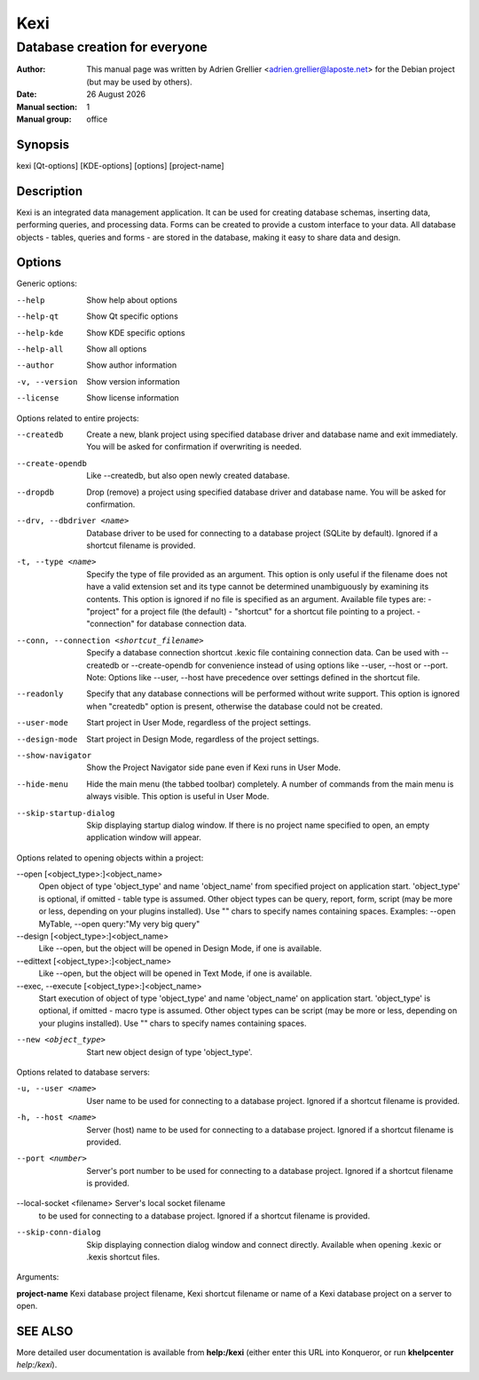 ====
Kexi
====

-------------------------------
Database creation for everyone
-------------------------------

:Author: This manual page was written by Adrien Grellier <adrien.grellier@laposte.net> for the Debian project (but may be used by others).
:Date: |date|
:Manual section: 1
:Manual group: office


Synopsis
========

kexi [Qt-options] [KDE-options] [options] [project-name]

Description
===========

Kexi is an integrated data management application. It can be used for
creating database schemas, inserting data, performing queries, and
processing data. Forms can be created to provide a custom interface to
your data. All database objects - tables, queries and forms - are stored
in the database, making it easy to share data and design.

Options
=======

Generic options:

--help                    Show help about options
--help-qt                 Show Qt specific options
--help-kde                Show KDE specific options
--help-all                Show all options
--author                  Show author information
-v, --version             Show version information
--license                 Show license information

Options related to entire projects:

--createdb                Create a new, blank project using specified
                          database driver and database name
                          and exit immediately.
                          You will be asked for confirmation
                          if overwriting is needed.
--create-opendb           Like --createdb, but also open newly
                          created database.
                          
--dropdb                  Drop (remove) a project using specified
                          database driver and database name.
                          You will be asked for confirmation.
--drv, --dbdriver <name>  Database driver to be used
                          for connecting to a database project
                          (SQLite by default).
                          Ignored if a shortcut filename
                          is provided.
-t, --type <name>         Specify the type of file provided as an argument.
                          This option is only useful if the filename does
                          not have a valid extension set and its type
                          cannot be determined unambiguously by examining
                          its contents.
                          This option is ignored if no file is specified as                                                                                                                              
                          an argument.                                                                                                                                                                   
                          Available file types are:
                          - "project" for a project file (the default)                                                                                                                                   
                          - "shortcut" for a shortcut file pointing to a project.
                          - "connection" for database connection data.                                                                                                                                   
                                                                                                                                                                                                         
--conn, --connection <shortcut_filename>                                                                                                                                                                 
                          Specify a database connection shortcut .kexic                                                                                                                                  
                          file containing connection data.                                                                                                                                               
                          Can be used with --createdb or --create-opendb                                                                                                                                 
                          for convenience instead of using options like                                                                                                                                  
                          --user, --host or --port.                                                                                                                                                      
                          Note: Options like --user, --host have                                                                                                                                         
                          precedence over settings defined in the shortcut                                                                                                                               
                          file.
--readonly                Specify that any database connections will
                          be performed without write support. This option
                          is ignored when "createdb" option is present,
                          otherwise the database could not be created.
--user-mode               Start project in User Mode, regardless 
                          of the project settings.
--design-mode             Start project in Design Mode, regardless 
                          of the project settings.
--show-navigator          Show the Project Navigator side pane even
                          if Kexi runs in User Mode.
--hide-menu               Hide the main menu (the tabbed toolbar)
                          completely. A number of commands from the main
                          menu is always visible. This option is useful
                          in User Mode.
--skip-startup-dialog     Skip displaying startup dialog window.
                          If there is no project name specified to open,
                          an empty application window will appear.

Options related to opening objects within a project:

--open [<object_type>:]<object_name> 
                          Open object of type 'object_type'
                          and name 'object_name' from specified project
                          on application start.
                          'object_type' is optional, if omitted - table
                          type is assumed.
                          Other object types can be query, report, form,
                          script (may be more or less, depending on your
                          plugins installed).
                          Use "" chars to specify names containing spaces.
                          Examples: --open MyTable,
                          --open query:"My very big query"
--design [<object_type>:]<object_name> 
                          Like --open, but the object will
                          be opened in Design Mode, if one is available.
--edittext [<object_type>:]<object_name> 
                          Like --open, but the object will
                          be opened in Text Mode, if one is available.
--exec, --execute [<object_type>:]<object_name> 
                          Start execution of object of type 'object_type'
                          and name 'object_name' on application start.
                          'object_type' is optional, if omitted - macro
                          type is assumed.
                          Other object types can be script (may be more
                          or less, depending on your plugins installed).
                          Use "" chars to specify names containing spaces.

--new <object_type>       Start new object design of type 'object_type'.


Options related to database servers:

-u, --user <name>         User name to be used
                          for connecting to a database project.
                          Ignored if a shortcut filename
                          is provided.
-h, --host <name>         Server (host) name to be used
                          for connecting to a database project.
                          Ignored if a shortcut filename
                          is provided.
--port <number>           Server's port number to be used
                          for connecting to a database project.
                          Ignored if a shortcut filename
                          is provided.

--local-socket <filename> Server's local socket filename
                          to be used for connecting to a database
                          project. Ignored if a shortcut filename
                          is provided.

--skip-conn-dialog        Skip displaying connection dialog window
                          and connect directly. Available when
                          opening .kexic or .kexis shortcut files.

Arguments:

**project-name**   Kexi database project filename, Kexi shortcut filename or name of a Kexi database project on a server to open.


SEE ALSO
=========

More detailed user documentation is available from **help:/kexi** (either enter this URL into Konqueror, or run **khelpcenter** *help:/kexi*).


.. |date| date:: %y %B %Y
